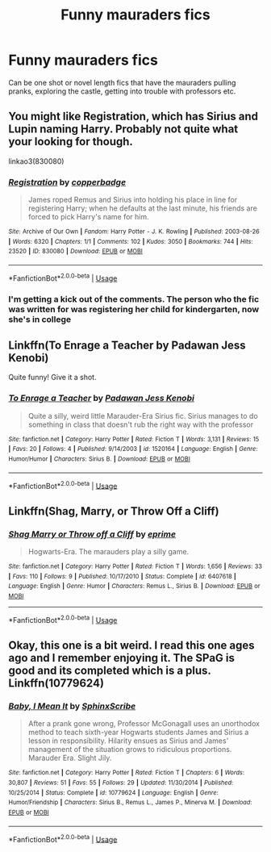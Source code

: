 #+TITLE: Funny mauraders fics

* Funny mauraders fics
:PROPERTIES:
:Score: 9
:DateUnix: 1534741396.0
:DateShort: 2018-Aug-20
:FlairText: Request
:END:
Can be one shot or novel length fics that have the mauraders pulling pranks, exploring the castle, getting into trouble with professors etc.


** You might like Registration, which has Sirius and Lupin naming Harry. Probably not quite what your looking for though.

linkao3(830080)
:PROPERTIES:
:Author: elizabnthe
:Score: 5
:DateUnix: 1534746287.0
:DateShort: 2018-Aug-20
:END:

*** [[https://archiveofourown.org/works/830080][*/Registration/*]] by [[https://www.archiveofourown.org/users/copperbadge/pseuds/copperbadge][/copperbadge/]]

#+begin_quote
  James roped Remus and Sirius into holding his place in line for registering Harry; when he defaults at the last minute, his friends are forced to pick Harry's name for him.
#+end_quote

^{/Site/:} ^{Archive} ^{of} ^{Our} ^{Own} ^{*|*} ^{/Fandom/:} ^{Harry} ^{Potter} ^{-} ^{J.} ^{K.} ^{Rowling} ^{*|*} ^{/Published/:} ^{2003-08-26} ^{*|*} ^{/Words/:} ^{6320} ^{*|*} ^{/Chapters/:} ^{1/1} ^{*|*} ^{/Comments/:} ^{102} ^{*|*} ^{/Kudos/:} ^{3050} ^{*|*} ^{/Bookmarks/:} ^{744} ^{*|*} ^{/Hits/:} ^{23520} ^{*|*} ^{/ID/:} ^{830080} ^{*|*} ^{/Download/:} ^{[[https://archiveofourown.org/downloads/co/copperbadge/830080/Registration.epub?updated_at=1387573152][EPUB]]} ^{or} ^{[[https://archiveofourown.org/downloads/co/copperbadge/830080/Registration.mobi?updated_at=1387573152][MOBI]]}

--------------

*FanfictionBot*^{2.0.0-beta} | [[https://github.com/tusing/reddit-ffn-bot/wiki/Usage][Usage]]
:PROPERTIES:
:Author: FanfictionBot
:Score: 5
:DateUnix: 1534746319.0
:DateShort: 2018-Aug-20
:END:


*** I'm getting a kick out of the comments. The person who the fic was written for was registering her child for kindergarten, now she's in college
:PROPERTIES:
:Author: Redhotlipstik
:Score: 4
:DateUnix: 1534760480.0
:DateShort: 2018-Aug-20
:END:


** Linkffn(To Enrage a Teacher by Padawan Jess Kenobi)

Quite funny! Give it a shot.
:PROPERTIES:
:Author: MoD_Peverell
:Score: 1
:DateUnix: 1534744178.0
:DateShort: 2018-Aug-20
:END:

*** [[https://www.fanfiction.net/s/1520164/1/][*/To Enrage a Teacher/*]] by [[https://www.fanfiction.net/u/257753/Padawan-Jess-Kenobi][/Padawan Jess Kenobi/]]

#+begin_quote
  Quite a silly, weird little Marauder-Era Sirius fic. Sirius manages to do something in class that doesn't rub the right way with the professor
#+end_quote

^{/Site/:} ^{fanfiction.net} ^{*|*} ^{/Category/:} ^{Harry} ^{Potter} ^{*|*} ^{/Rated/:} ^{Fiction} ^{T} ^{*|*} ^{/Words/:} ^{3,131} ^{*|*} ^{/Reviews/:} ^{15} ^{*|*} ^{/Favs/:} ^{20} ^{*|*} ^{/Follows/:} ^{4} ^{*|*} ^{/Published/:} ^{9/14/2003} ^{*|*} ^{/id/:} ^{1520164} ^{*|*} ^{/Language/:} ^{English} ^{*|*} ^{/Genre/:} ^{Humor/Humor} ^{*|*} ^{/Characters/:} ^{Sirius} ^{B.} ^{*|*} ^{/Download/:} ^{[[http://www.ff2ebook.com/old/ffn-bot/index.php?id=1520164&source=ff&filetype=epub][EPUB]]} ^{or} ^{[[http://www.ff2ebook.com/old/ffn-bot/index.php?id=1520164&source=ff&filetype=mobi][MOBI]]}

--------------

*FanfictionBot*^{2.0.0-beta} | [[https://github.com/tusing/reddit-ffn-bot/wiki/Usage][Usage]]
:PROPERTIES:
:Author: FanfictionBot
:Score: 1
:DateUnix: 1534744210.0
:DateShort: 2018-Aug-20
:END:


** Linkffn(Shag, Marry, or Throw Off a Cliff)
:PROPERTIES:
:Author: Redhotlipstik
:Score: 1
:DateUnix: 1534757574.0
:DateShort: 2018-Aug-20
:END:

*** [[https://www.fanfiction.net/s/6407618/1/][*/Shag Marry or Throw off a Cliff/*]] by [[https://www.fanfiction.net/u/2577345/eprime][/eprime/]]

#+begin_quote
  Hogwarts-Era. The marauders play a silly game.
#+end_quote

^{/Site/:} ^{fanfiction.net} ^{*|*} ^{/Category/:} ^{Harry} ^{Potter} ^{*|*} ^{/Rated/:} ^{Fiction} ^{T} ^{*|*} ^{/Words/:} ^{1,656} ^{*|*} ^{/Reviews/:} ^{33} ^{*|*} ^{/Favs/:} ^{110} ^{*|*} ^{/Follows/:} ^{9} ^{*|*} ^{/Published/:} ^{10/17/2010} ^{*|*} ^{/Status/:} ^{Complete} ^{*|*} ^{/id/:} ^{6407618} ^{*|*} ^{/Language/:} ^{English} ^{*|*} ^{/Genre/:} ^{Humor} ^{*|*} ^{/Characters/:} ^{Remus} ^{L.,} ^{Sirius} ^{B.} ^{*|*} ^{/Download/:} ^{[[http://www.ff2ebook.com/old/ffn-bot/index.php?id=6407618&source=ff&filetype=epub][EPUB]]} ^{or} ^{[[http://www.ff2ebook.com/old/ffn-bot/index.php?id=6407618&source=ff&filetype=mobi][MOBI]]}

--------------

*FanfictionBot*^{2.0.0-beta} | [[https://github.com/tusing/reddit-ffn-bot/wiki/Usage][Usage]]
:PROPERTIES:
:Author: FanfictionBot
:Score: 1
:DateUnix: 1534757596.0
:DateShort: 2018-Aug-20
:END:


** Okay, this one is a bit weird. I read this one ages ago and I remember enjoying it. The SPaG is good and its completed which is a plus. Linkffn(10779624)
:PROPERTIES:
:Author: afrose9797
:Score: 1
:DateUnix: 1534768184.0
:DateShort: 2018-Aug-20
:END:

*** [[https://www.fanfiction.net/s/10779624/1/][*/Baby, I Mean It/*]] by [[https://www.fanfiction.net/u/4636104/SphinxScribe][/SphinxScribe/]]

#+begin_quote
  After a prank gone wrong, Professor McGonagall uses an unorthodox method to teach sixth-year Hogwarts students James and Sirius a lesson in responsibility. Hilarity ensues as Sirius and James' management of the situation grows to ridiculous proportions. Marauder Era. Slight Jily.
#+end_quote

^{/Site/:} ^{fanfiction.net} ^{*|*} ^{/Category/:} ^{Harry} ^{Potter} ^{*|*} ^{/Rated/:} ^{Fiction} ^{T} ^{*|*} ^{/Chapters/:} ^{6} ^{*|*} ^{/Words/:} ^{30,807} ^{*|*} ^{/Reviews/:} ^{51} ^{*|*} ^{/Favs/:} ^{55} ^{*|*} ^{/Follows/:} ^{29} ^{*|*} ^{/Updated/:} ^{11/30/2014} ^{*|*} ^{/Published/:} ^{10/25/2014} ^{*|*} ^{/Status/:} ^{Complete} ^{*|*} ^{/id/:} ^{10779624} ^{*|*} ^{/Language/:} ^{English} ^{*|*} ^{/Genre/:} ^{Humor/Friendship} ^{*|*} ^{/Characters/:} ^{Sirius} ^{B.,} ^{Remus} ^{L.,} ^{James} ^{P.,} ^{Minerva} ^{M.} ^{*|*} ^{/Download/:} ^{[[http://www.ff2ebook.com/old/ffn-bot/index.php?id=10779624&source=ff&filetype=epub][EPUB]]} ^{or} ^{[[http://www.ff2ebook.com/old/ffn-bot/index.php?id=10779624&source=ff&filetype=mobi][MOBI]]}

--------------

*FanfictionBot*^{2.0.0-beta} | [[https://github.com/tusing/reddit-ffn-bot/wiki/Usage][Usage]]
:PROPERTIES:
:Author: FanfictionBot
:Score: 1
:DateUnix: 1534768205.0
:DateShort: 2018-Aug-20
:END:
